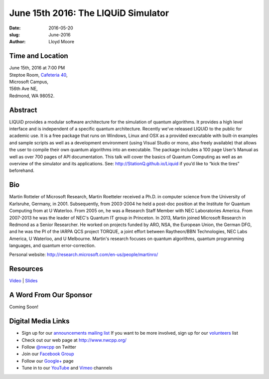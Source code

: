June 15th 2016: The LIQUiD Simulator
##############################################################################

:date: 2016-05-20
:slug: June-2016
:author: Lloyd Moore


Time and Location
~~~~~~~~~~~~~~~~~

| June 15th, 2016 at 7:00 PM
| Steptoe Room, `Cafeteria 40 <{filename}/locations/steptoe.rst>`_,
| Microsoft Campus,
| 156th Ave NE,
| Redmond, WA 98052.


Abstract
~~~~~~~~
LIQUiD provides a modular software architecture for the simulation of quantum algorithms. It provides a high level interface and is independent of a specific quantum architecture. Recently we’ve released LIQUiD to the public for academic use. It is a free package that runs on Windows, Linux and OSX as a provided executable with built-in examples and sample scripts as well as a development environment (using Visual Studio or mono, also freely available) that allows the user to compile their own quantum algorithms into an executable. The package includes a 100 page User’s Manual as well as over 700 pages of API documentation. This talk will cover the basics of Quantum Computing as well as an overview of the simulator and its applications. See: http://StationQ.github.io/Liquid if you’d like to “kick the tires” beforehand.

Bio
~~~
Martin Rotteler of Microsoft Research, Martin Roetteler received a Ph.D. in computer science from the University of Karlsruhe, Germany, in 2001. Subsequently, from 2003-2004 he held a post-doc position at the Institute for Quantum Computing from at U Waterloo. From 2005 on, he was a Research Staff Member with NEC Laboratories America. From 2007-2013 he was the leader of NEC's Quantum IT group in Princeton.  In 2013, Martin joined Microsoft Research in Redmond as a Senior Researcher.  He worked on projects funded by ARO, NSA, the European Union, the German DFG, and he was the PI of the IARPA QCS project TORQUE, a joint effort between Raytheon/BBN Technologies, NEC Labs America, U Waterloo, and U Melbourne. Martin's research focuses on quantum algorithms, quantum programming languages, and quantum error-correction.

Personal website: http://research.microsoft.com/en-us/people/martinro/

Resources
~~~~~~~~~
`Video <https://www.youtube.com/watch?v=_iDDtj6UhO0>`_ |
`Slides </talks/2016/QuantumLiquid.pdf>`_

A Word From Our Sponsor
~~~~~~~~~~~~~~~~~~~~~~~
Coming Soon!

Digital Media Links
~~~~~~~~~~~~~~~~~~~
* Sign up for our `announcements mailing list <http://groups.google.com/group/NwcppAnnounce1>`_ If you want to be more involved, sign up for our `volunteers <http://groups.google.com/group/nwcpp-volunteers>`_ list
* Check out our web page at http://www.nwcpp.org/
* Follow `@nwcpp <http://twitter.com/nwcpp>`_ on Twitter
* Join our `Facebook Group <http://www.facebook.com/group.php?gid=344125680930>`_
* Follow our `Google+ <https://plus.google.com/104974891006782790528/>`_ page
* Tune in to our `YouTube <http://www.youtube.com/user/NWCPP>`_ and `Vimeo <https://vimeo.com/nwcpp>`_ channels

